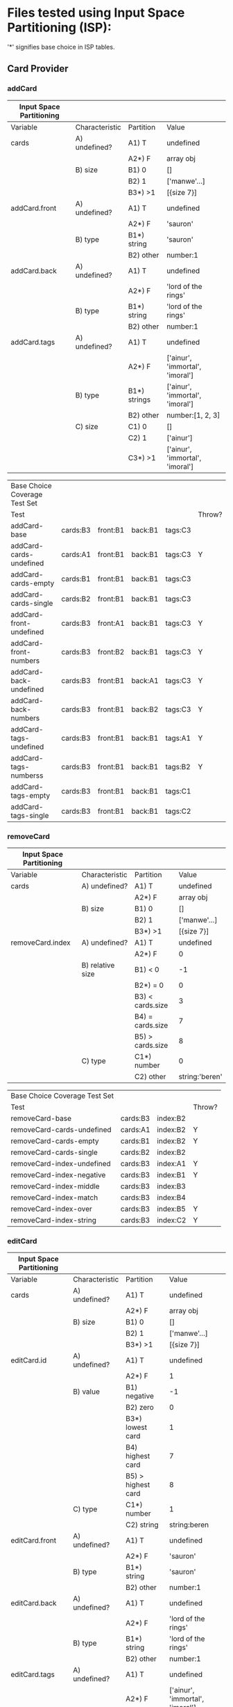 * Files tested using Input Space Partitioning (ISP):

'*' signifies base choice in ISP tables.

** Card Provider

*** addCard

| Input Space Partitioning |                |              |                                 |
|--------------------------+----------------+--------------+---------------------------------|
| Variable                 | Characteristic | Partition    | Value                           |
|--------------------------+----------------+--------------+---------------------------------|
|--------------------------+----------------+--------------+---------------------------------|
| cards                    | A) undefined?  | A1) T        | undefined                       |
|                          |                | A2*) F       | array obj                       |
|                          | B) size        | B1) 0        | []                              |
|                          |                | B2) 1        | ['manwe'...]                    |
|                          |                | B3*) >1      | [{size 7}]                      |
|--------------------------+----------------+--------------+---------------------------------|
| addCard.front            | A) undefined?  | A1) T        | undefined                       |
|                          |                | A2*) F       | 'sauron'                        |
|                          | B) type        | B1*) string  | 'sauron'                        |
|                          |                | B2) other    | number:1                        |
|--------------------------+----------------+--------------+---------------------------------|
| addCard.back             | A) undefined?  | A1) T        | undefined                       |
|                          |                | A2*) F       | 'lord of the rings'             |
|                          | B) type        | B1*) string  | 'lord of the rings'             |
|                          |                | B2) other    | number:1                        |
|--------------------------+----------------+--------------+---------------------------------|
| addCard.tags             | A) undefined?  | A1) T        | undefined                       |
|                          |                | A2*) F       | ['ainur', 'immortal', 'imoral'] |
|                          | B) type        | B1*) strings | ['ainur', 'immortal', 'imoral'] |
|                          |                | B2) other    | number:[1, 2, 3]                |
|                          | C) size        | C1) 0        | []                              |
|                          |                | C2) 1        | ['ainur']                       |
|                          |                | C3*) >1      | ['ainur', 'immortal', 'imoral'] |

| Base Choice Coverage Test Set |          |          |         |         |        |
| Test                          |          |          |         |         | Throw? |
|-------------------------------+----------+----------+---------+---------+--------|
| addCard-base                  | cards:B3 | front:B1 | back:B1 | tags:C3 |        |
| addCard-cards-undefined       | cards:A1 | front:B1 | back:B1 | tags:C3 | Y      |
| addCard-cards-empty           | cards:B1 | front:B1 | back:B1 | tags:C3 |        |
| addCard-cards-single          | cards:B2 | front:B1 | back:B1 | tags:C3 |        |
| addCard-front-undefined       | cards:B3 | front:A1 | back:B1 | tags:C3 | Y      |
| addCard-front-numbers         | cards:B3 | front:B2 | back:B1 | tags:C3 | Y      |
| addCard-back-undefined        | cards:B3 | front:B1 | back:A1 | tags:C3 | Y      |
| addCard-back-numbers          | cards:B3 | front:B1 | back:B2 | tags:C3 | Y      |
| addCard-tags-undefined        | cards:B3 | front:B1 | back:B1 | tags:A1 | Y      |
| addCard-tags-numberss         | cards:B3 | front:B1 | back:B1 | tags:B2 | Y      |
| addCard-tags-empty            | cards:B3 | front:B1 | back:B1 | tags:C1 |        |
| addCard-tags-single           | cards:B3 | front:B1 | back:B1 | tags:C2 |        |

*** removeCard

| Input Space Partitioning |                  |                  |                |
|--------------------------+------------------+------------------+----------------|
| Variable                 | Characteristic   | Partition        | Value          |
|--------------------------+------------------+------------------+----------------|
|--------------------------+------------------+------------------+----------------|
| cards                    | A) undefined?    | A1) T            | undefined      |
|                          |                  | A2*) F           | array obj      |
|                          | B) size          | B1) 0            | []             |
|                          |                  | B2) 1            | ['manwe'...]   |
|                          |                  | B3*) >1          | [{size 7}]     |
|--------------------------+------------------+------------------+----------------|
| removeCard.index         | A) undefined?    | A1) T            | undefined      |
|                          |                  | A2*) F           | 0              |
|                          | B) relative size | B1) < 0          | -1             |
|                          |                  | B2*) = 0         | 0              |
|                          |                  | B3) < cards.size | 3              |
|                          |                  | B4) = cards.size | 7              |
|                          |                  | B5) > cards.size | 8              |
|                          | C) type          | C1*) number      | 0              |
|                          |                  | C2) other        | string:'beren' |

| Base Choice Coverage Test Set |          |          |        |
| Test                          |          |          | Throw? |
|-------------------------------+----------+----------+--------|
| removeCard-base               | cards:B3 | index:B2 |        |
| removeCard-cards-undefined    | cards:A1 | index:B2 | Y      |
| removeCard-cards-empty        | cards:B1 | index:B2 | Y      |
| removeCard-cards-single       | cards:B2 | index:B2 |        |
| removeCard-index-undefined    | cards:B3 | index:A1 | Y      |
| removeCard-index-negative     | cards:B3 | index:B1 | Y      |
| removeCard-index-middle       | cards:B3 | index:B3 |        |
| removeCard-index-match        | cards:B3 | index:B4 |        |
| removeCard-index-over         | cards:B3 | index:B5 | Y      |
| removeCard-index-string       | cards:B3 | index:C2 | Y      |

*** editCard

| Input Space Partitioning |                |                    |                                 |
|--------------------------+----------------+--------------------+---------------------------------|
| Variable                 | Characteristic | Partition          | Value                           |
|--------------------------+----------------+--------------------+---------------------------------|
|--------------------------+----------------+--------------------+---------------------------------|
| cards                    | A) undefined?  | A1) T              | undefined                       |
|                          |                | A2*) F             | array obj                       |
|                          | B) size        | B1) 0              | []                              |
|                          |                | B2) 1              | ['manwe'...]                    |
|                          |                | B3*) >1            | [{size 7}]                      |
|--------------------------+----------------+--------------------+---------------------------------|
| editCard.id              | A) undefined?  | A1) T              | undefined                       |
|                          |                | A2*) F             | 1                               |
|                          | B) value       | B1) negative       | -1                              |
|                          |                | B2) zero           | 0                               |
|                          |                | B3*) lowest card   | 1                               |
|                          |                | B4) highest card   | 7                               |
|                          |                | B5) > highest card | 8                               |
|                          | C) type        | C1*) number        | 1                               |
|                          |                | C2) string         | string:beren                    |
|--------------------------+----------------+--------------------+---------------------------------|
| editCard.front           | A) undefined?  | A1) T              | undefined                       |
|                          |                | A2*) F             | 'sauron'                        |
|                          | B) type        | B1*) string        | 'sauron'                        |
|                          |                | B2) other          | number:1                        |
|--------------------------+----------------+--------------------+---------------------------------|
| editCard.back            | A) undefined?  | A1) T              | undefined                       |
|                          |                | A2*) F             | 'lord of the rings'             |
|                          | B) type        | B1*) string        | 'lord of the rings'             |
|                          |                | B2) other          | number:1                        |
|--------------------------+----------------+--------------------+---------------------------------|
| editCard.tags            | A) undefined?  | A1) T              | undefined                       |
|                          |                | A2*) F             | ['ainur', 'immortal', 'imoral'] |
|                          | B) type        | B1*) strings       | ['ainur', 'immortal', 'imoral'] |
|                          |                | B2) other          | number:[1, 2, 3]                |
|                          | C) size        | C1) 0              | []                              |
|                          |                | C2) 1              | ['ainur']                       |
|                          |                | C3*) >1            | ['ainur', 'immortal', 'imoral'] |

| Base Choice Coverage Test Set |          |        |          |         |         |        |
| Test                          |          |        |          |         |         | Throw? |
|-------------------------------+----------+--------+----------+---------+---------+--------|
| editCard-base                 | cards:B3 | id: B3 | front:B1 | back:B1 | tags:C3 |        |
| editCard-cards-undefined      | cards:A1 | id: B3 | front:B1 | back:B1 | tags:C3 | Y      |
| editCard-cards-empty          | cards:B1 | id: B3 | front:B1 | back:B1 | tags:C3 | Y      |
| editCard-cards-single         | cards:B2 | id: B3 | front:B1 | back:B1 | tags:C3 |        |
| editCard-id-undefined         | cards:B3 | id: A1 | front:B1 | back:B1 | tags:C3 | Y      |
| editCard-id-negative          | cards:B3 | id: B1 | front:B1 | back:B1 | tags:C3 | Y      |
| editCard-id-zero              | cards:B3 | id: B2 | front:B1 | back:B1 | tags:C3 | Y      |
| editCard-id-maximum           | cards:B3 | id: B4 | front:B1 | back:B1 | tags:C3 |        |
| editCard-id-too-high          | cards:B3 | id: B5 | front:B1 | back:B1 | tags:C3 | Y      |
| editCard-id-string            | cards:B3 | id: C2 | front:B1 | back:B1 | tags:C3 | Y      |
| editCard-front-undefined      | cards:B3 | id: B3 | front:A1 | back:B1 | tags:C3 | Y      |
| editCard-front-number         | cards:B3 | id: B3 | front:B2 | back:B1 | tags:C3 | Y      |
| editCard-back-undefined       | cards:B3 | id: B3 | front:B1 | back:A1 | tags:C3 | Y      |
| editCard-back-number          | cards:B3 | id: B3 | front:B1 | back:B2 | tags:C3 | Y      |
| editCard-tags-undefined       | cards:B3 | id: B3 | front:B1 | back:B1 | tags:A1 | Y      |
| editCard-tags-numbers         | cards:B3 | id: B3 | front:B1 | back:B1 | tags:B2 | Y      |
| editCard-tags-none            | cards:B3 | id: B3 | front:B1 | back:B1 | tags:C1 |        |
| editCard-tags-single          | cards:B3 | id: B3 | front:B1 | back:B1 | tags:C2 |        |

* Files tested using Workflows:

